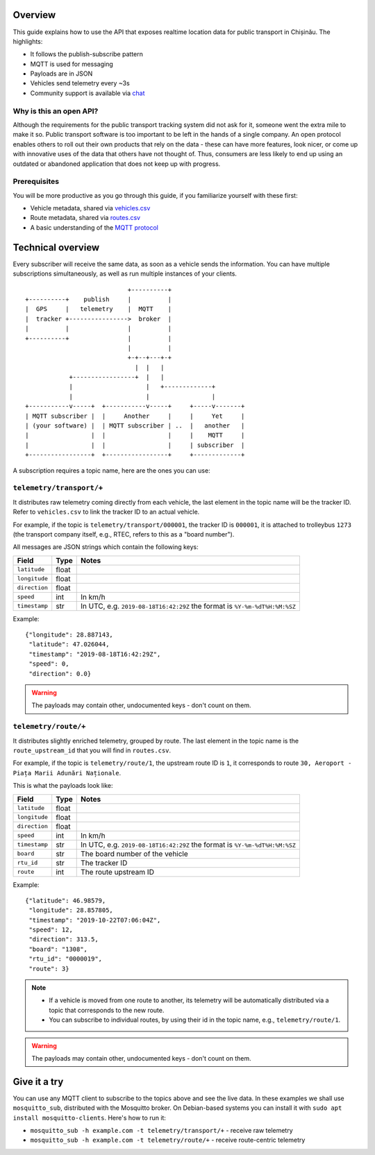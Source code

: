Overview
========

This guide explains how to use the API that exposes realtime location data for public transport in Chișinău. The highlights:

- It follows the publish-subscribe pattern
- MQTT is used for messaging
- Payloads are in JSON
- Vehicles send telemetry every ~3s
- Community support is available via `chat <https://roataway.zulipchat.com/>`_


Why is this an open API?
------------------------

Although the requirements for the public transport tracking system did not ask for it, someone went the extra mile to make it so. Public transport software is too important to be left in the hands of a single company. An open protocol enables others to roll out their own products that rely on the data - these can have more features, look nicer, or come up with innovative uses of the data that others have not thought of. Thus, consumers are less likely to end up using an outdated or abandoned application that does not keep up with progress.


Prerequisites
-------------

You will be more productive as you go through this guide, if you familiarize yourself with these first:

- Vehicle metadata, shared via `vehicles.csv <https://github.com/roataway/infrastructure-data/blob/master/vehicles.csv>`_
- Route metadata, shared via `routes.csv <https://github.com/roataway/infrastructure-data/blob/master/routes.csv>`_
- A basic understanding of the `MQTT protocol <https://www.hivemq.com/blog/mqtt-essentials-part-1-introducing-mqtt/>`_



Technical overview
==================

Every subscriber will receive the same data, as soon as a vehicle sends the information. You can have multiple subscriptions simultaneously, as well as run multiple instances of your clients.

::

	                            +----------+
	+----------+    publish     |          |
	|  GPS     |   telemetry    |  MQTT    |
	|  tracker +---------------->  broker  |
	|          |                |          |
	+----------+                |          |
	                            |          |
	                            +-+--+---+-+
	                              |  |   |
	            +-----------------+  |   |
	            |                    |   +-------------+
	            |                    |                 |
	+-----------v-----+  +-----------v-----+     +-----v-------+
	| MQTT subscriber |  |     Another     |     |     Yet     |
	| (your software) |  | MQTT subscriber | ..  |   another   |
	|                 |  |                 |     |    MQTT     |
	|                 |  |                 |     | subscriber  |
	+-----------------+  +-----------------+     +-------------+



A subscription requires a topic name, here are the ones you can use:

``telemetry/transport/+``
-------------------------

It distributes raw telemetry coming directly from each vehicle, the last element in the topic name will be the tracker ID. Refer to ``vehicles.csv`` to link the tracker ID to an actual vehicle.

For example, if the topic is ``telemetry/transport/000001``, the tracker ID is ``000001``, it is attached to trolleybus ``1273`` (the transport company itself, e.g., RTEC, refers to this as a "board number").


All messages are JSON strings which contain the following keys:

+---------------+-------+---------------------------------------+
| Field         | Type  | Notes                                 |
+===============+=======+=======================================+
| ``latitude``  | float |                                       |
+---------------+-------+---------------------------------------+
| ``longitude`` | float |                                       |
+---------------+-------+---------------------------------------+
| ``direction`` | float |                                       |
+---------------+-------+---------------------------------------+
| ``speed``     | int   | In km/h                               |
+---------------+-------+---------------------------------------+
| ``timestamp`` | str   | In UTC, e.g. ``2019-08-18T16:42:29Z`` |
|               |       | the format is ``%Y-%m-%dT%H:%M:%SZ``  |
+---------------+-------+---------------------------------------+


Example::

	{"longitude": 28.887143,
	 "latitude": 47.026044,
	 "timestamp": "2019-08-18T16:42:29Z",
	 "speed": 0,
	 "direction": 0.0}

.. warning::  The payloads may contain other, undocumented keys - don't count on them.


``telemetry/route/+``
---------------------

It distributes slightly enriched telemetry, grouped by route. The last element in the topic name is the ``route_upstream_id`` that you will find in ``routes.csv``.

For example, if the topic is ``telemetry/route/1``, the upstream route ID is ``1``, it corresponds to route ``30, Aeroport - Piața Marii Adunări Naționale``.

This is what the payloads look like:

+---------------+-------+---------------------------------------+
| Field         | Type  | Notes                                 |
+===============+=======+=======================================+
| ``latitude``  | float |                                       |
+---------------+-------+---------------------------------------+
| ``longitude`` | float |                                       |
+---------------+-------+---------------------------------------+
| ``direction`` | float |                                       |
+---------------+-------+---------------------------------------+
| ``speed``     | int   | In km/h                               |
+---------------+-------+---------------------------------------+
| ``timestamp`` | str   | In UTC, e.g. ``2019-08-18T16:42:29Z`` |
|               |       | the format is ``%Y-%m-%dT%H:%M:%SZ``  |
+---------------+-------+---------------------------------------+
| ``board``     | str   | The board number of the vehicle       |
+---------------+-------+---------------------------------------+
| ``rtu_id``    | str   | The tracker ID                        |
+---------------+-------+---------------------------------------+
| ``route``     | int   | The route upstream ID                 |
+---------------+-------+---------------------------------------+

Example::
	
	{"latitude": 46.98579,
	 "longitude": 28.857805,
	 "timestamp": "2019-10-22T07:06:04Z",
	 "speed": 12,
	 "direction": 313.5,
	 "board": "1308",
	 "rtu_id": "0000019",
	 "route": 3}

.. note::

	- If a vehicle is moved from one route to another, its telemetry will be automatically distributed via a topic that corresponds to the new route.
	- You can subscribe to individual routes, by using their id in the topic name, e.g., ``telemetry/route/1``.

.. warning::  The payloads may contain other, undocumented keys - don't count on them.

Give it a try
=============

You can use any MQTT client to subscribe to the topics above and see the live data. In these examples we shall use ``mosquitto_sub``, distributed with the Mosquitto broker. On Debian-based systems you can install it with ``sudo apt install mosquitto-clients``. Here's how to run it:


- ``mosquitto_sub -h example.com -t telemetry/transport/+`` - receive raw telemetry
- ``mosquitto_sub -h example.com -t telemetry/route/+`` - receive route-centric telemetry
